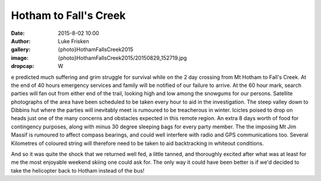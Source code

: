 Hotham to Fall's Creek
=======================

:date: 2015-8-02 10:00
:author: Luke Frisken
:gallery: {photo}HothamFallsCreek2015
:image: {photo}HothamFallsCreek2015/20150829_152719.jpg
:dropcap: W

e predicted much suffering and grim struggle for survival while on the 2 day crossing from Mt Hotham to Fall's Creek. At the end of 40 hours emergency services and family will be notified of our failure to arrive. At the 60 hour mark, search parties will fan out from either end of the trail, looking high and low among the snowgums for our persons. Satellite photographs of the area have been scheduled to be taken every hour to aid in the investigation.  The steep valley down to Dibbins hut where the parties will inevitably meet is rumoured to be treacherous in winter. Icicles poised to drop on heads just one of the many concerns and obstacles expected in this remote region. An extra 8 days worth of food for contingency purposes, along with minus 30 degree sleeping bags for every party member. 
The the imposing Mt Jim Massif is rumoured to affect compass bearings, and could well interfere with radio and GPS communications too. Several Kilometres of coloured string will therefore need to be taken to aid backtracking in whiteout conditions.

And so it was quite the shock that we returned well fed, a little tanned, and thoroughly excited after what was at least for me the most enjoyable weekend skiing one could ask for. The only way it could have been better is if we'd decided to take the helicopter back to Hotham instead of the bus!